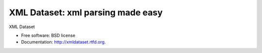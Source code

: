 ==================================
XML Dataset: xml parsing made easy
==================================

.. image:: https://badge.fury.io/py/xmldataset.png
    :target: http://badge.fury.io/py/xmldataset
    
.. image:: https://travis-ci.org/spurin/xmldataset.png?branch=master
        :target: https://travis-ci.org/spurin/xmldataset

.. image:: https://pypip.in/d/xmldataset/badge.png
        :target: https://crate.io/packages/xmldataset?version=latest


XML Dataset

* Free software: BSD license
* Documentation: http://xmldataset.rtfd.org.
